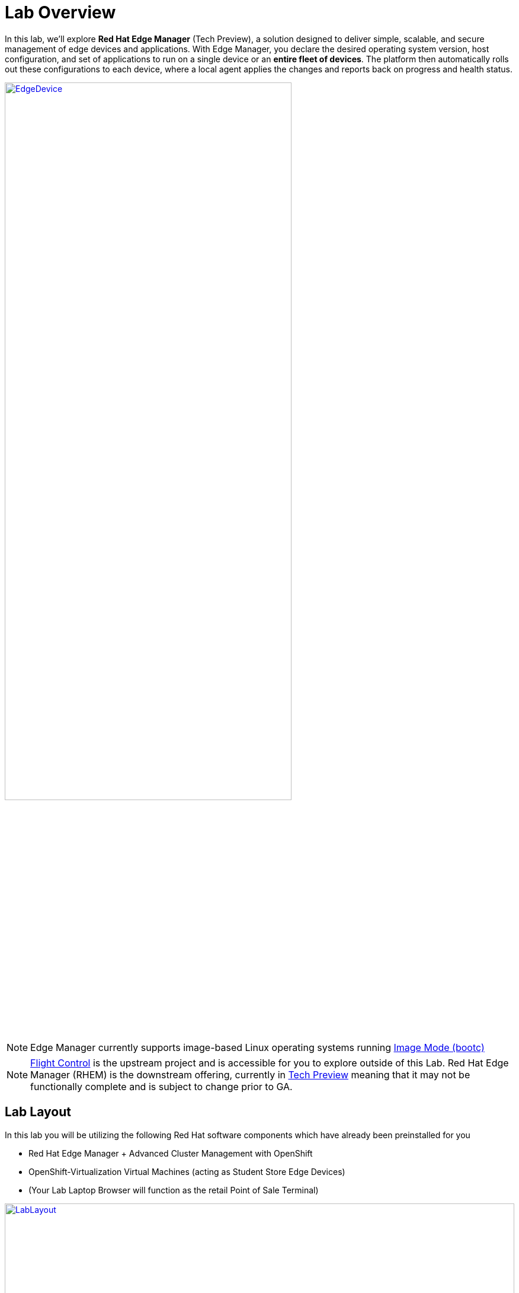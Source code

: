 = Lab Overview

In this lab, we’ll explore *Red Hat Edge Manager* (Tech Preview), a solution
designed to deliver simple, scalable, and secure management of edge devices
and applications. With Edge Manager, you declare the desired operating system
version, host configuration, and set of applications to run on a single device
or an *entire fleet of devices*. The platform then automatically rolls out these 
configurations to each device, where a local agent applies the changes and reports
back on progress and health status.

image::EdgeDevice.png[link=self, window=blank, width=75%, align="center"]

NOTE: Edge Manager currently supports image-based Linux operating systems running https://developers.redhat.com/products/rhel-image-mode/overview?source=sso[Image Mode (bootc),window=blank] 

NOTE: https://github.com/flightctl/flightctl["Flight Control",window=_blank] is the upstream project and is accessible for you to explore outside of this Lab.  Red Hat Edge Manager (RHEM) is the downstream offering, currently in https://access.redhat.com/support/offerings/techpreview[Tech Preview,window=_blank] meaning that it may not be functionally complete and is subject to change prior to GA. 

== Lab Layout

In this lab you will be utilizing the following Red Hat software components which have already been preinstalled for you

- Red Hat Edge Manager + Advanced Cluster Management with OpenShift 
- OpenShift-Virtualization Virtual Machines (acting as Student Store Edge Devices)
- (Your Lab Laptop Browser will function as the retail Point of Sale Terminal)

image::LabLayout.png[link=self, window=blank, width=100%]

== Edge Device Images 

We have included a few 'Image Mode' (bootc) pre-built Red Hat Enterprise Linux (RHEL) 9 images for you to utilize during the Lab

Like any Container image, these images can be stored in a container registry (in our lab, they are stored in the internal OpenShift
Registry)

. image-registry.openshift-image-registry.svc:5000/student-services/*rhel9-bootc-edgemanager-base:1.0.0*
. image-registry.openshift-image-registry.svc:5000/student-services/*rhel9-bootc-edgemanager-pos-prod:1.0.0*

NOTE: These images were pre-built for you so that you can focus on learning about Edge Manager vs. building images